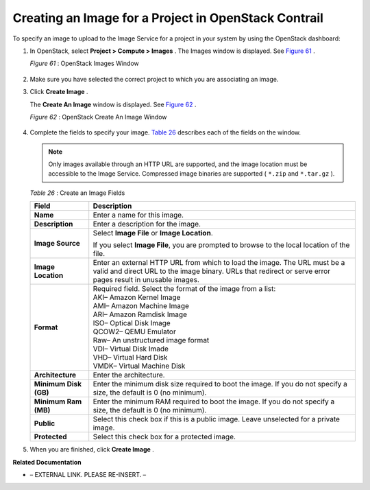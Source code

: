 
=====================================================
Creating an Image for a Project in OpenStack Contrail
=====================================================

To specify an image to upload to the Image Service for a project in your system by using the OpenStack dashboard:


#. In OpenStack, select **Project > Compute > Images** . The Images window is displayed. See `Figure 61`_ .

   .. _Figure 61: 

   *Figure 61* : OpenStack Images Window

   .. figure:: s018516.png



#. Make sure you have selected the correct project to which you are associating an image.



#. Click **Create Image** .

   The **Create An Image** window is displayed. See `Figure 62`_ .

   .. _Figure 62: 

   *Figure 62* : OpenStack Create An Image Window

   .. figure:: s018515.png



#. Complete the fields to specify your image. `Table 26`_ describes each of the fields on the window.


   .. note:: Only images available through an HTTP URL are supported, and the image location must be accessible to the Image Service. Compressed image binaries are supported ( ``*.zip`` and ``*.tar.gz`` ).



    .. _Table 26: 


   *Table 26* : Create an Image Fields

   +-----------------------------------+-----------------------------------+
   | Field                             | Description                       |
   +===================================+===================================+
   | **Name**                          | Enter a name for this image.      |
   +-----------------------------------+-----------------------------------+
   | **Description**                   | Enter a description for the       |
   |                                   | image.                            |
   +-----------------------------------+-----------------------------------+
   | **Image Source**                  | Select **Image File** or **Image  |
   |                                   | Location**.                       |
   |                                   |                                   |
   |                                   | If you select **Image File**, you |
   |                                   | are prompted to browse to the     |
   |                                   | local location of the file.       |
   +-----------------------------------+-----------------------------------+
   | **Image Location**                | Enter an external HTTP URL from   |
   |                                   | which to load the image. The URL  |
   |                                   | must be a valid and direct URL to |
   |                                   | the image binary. URLs that       |
   |                                   | redirect or serve error pages     |
   |                                   | result in unusable images.        |
   +-----------------------------------+-----------------------------------+
   | **Format**                        | | Required field. Select the      |
   |                                   |   format of the image from a      |
   |                                   |   list:                           |
   |                                   | | AKI– Amazon Kernel Image        |
   |                                   | | AMI– Amazon Machine Image       |
   |                                   | | ARI– Amazon Ramdisk Image       |
   |                                   | | ISO– Optical Disk Image         |
   |                                   | | QCOW2– QEMU Emulator            |
   |                                   | | Raw– An unstructured image      |
   |                                   |   format                          |
   |                                   | | VDI– Virtual Disk Imade         |
   |                                   | | VHD– Virtual Hard Disk          |
   |                                   | | VMDK– Virtual Machine Disk      |
   +-----------------------------------+-----------------------------------+
   | **Architecture**                  | Enter the architecture.           |
   +-----------------------------------+-----------------------------------+
   | **Minimum Disk (GB)**             | Enter the minimum disk size       |
   |                                   | required to boot the image. If    |
   |                                   | you do not specify a size, the    |
   |                                   | default is 0 (no minimum).        |
   +-----------------------------------+-----------------------------------+
   | **Minimum Ram (MB)**              | Enter the minimum RAM required to |
   |                                   | boot the image. If you do not     |
   |                                   | specify a size, the default is 0  |
   |                                   | (no minimum).                     |
   +-----------------------------------+-----------------------------------+
   | **Public**                        | Select this check box if this is  |
   |                                   | a public image. Leave unselected  |
   |                                   | for a private image.              |
   +-----------------------------------+-----------------------------------+
   | **Protected**                     | Select this check box for a       |
   |                                   | protected image.                  |
   +-----------------------------------+-----------------------------------+



#. When you are finished, click **Create Image** .


**Related Documentation**

- – EXTERNAL LINK. PLEASE RE-INSERT. –

.. _Launching a Virtual Machine (Instance): topic-79634.html
